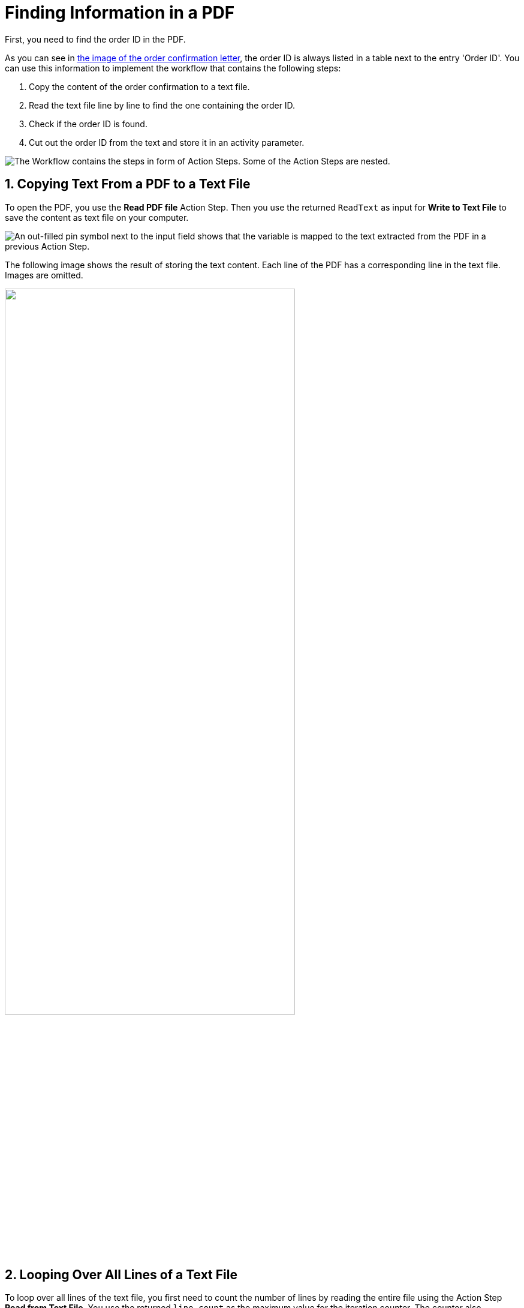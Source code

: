 = Finding Information in a PDF
:page-pagination:
// number the headings to correspond to the numbered list of steps
:sectnums:

First, you need to find the order ID in the PDF.

As you can see in xref:automation-usecase-legacysystemdataextraction.adoc#confirmationletter-image[the image of the order confirmation letter], the order ID is always listed in a table next to the entry 'Order ID'. 
// Do we need an image of that part of the letter here?
You can use this information to implement the workflow that contains the following steps:

. Copy the content of the order confirmation to a text file.
. Read the text file line by line to find the one containing the order ID.
. Check if the order ID is found.
. Cut out the order ID from the text and store it in an activity parameter.

image::usecase-legacysystem-extractformpdf-workflow-overview.png["The Workflow contains the steps in form of Action Steps. Some of the Action Steps are nested."]

== Copying Text From a PDF to a Text File
To open the PDF, you use the *Read PDF file* Action Step. Then you use the returned `ReadText` as input for *Write to Text File* to save the content as text file on your computer.

image::usecase-legacysystem-extractformpdf-workflow-pdftotxt.png["An out-filled pin symbol next to the input field shows that the variable is mapped to the text extracted from the PDF in a previous Action Step."]

The following image shows the result of storing the text content. Each line of the PDF has a corresponding line in the text file. Images are omitted.

// no alt text because description of image is contained in paragraph
image::extractorderid-workflow-resultpdftotxt.png["", 75%]

== Looping Over All Lines of a Text File

To loop over all lines of the text file, you first need to count the number of lines by reading the entire file using the Action Step *Read from Text File*. You use the returned `line count` as the maximum value for the iteration counter. The counter also functions as the number of the line to read with *Read from Text File* in each iteration. 

image::usecase-legacysystem-extractformpdf-workflow-loopovertextfilelines.png[""]

== Checking a Case and Catching Errors

Because you don't know which line contains the order ID, you use *Select Case* to differentiate between the two possibilities.  If you find the order ID, you copy it from the text and store it in the activity parameter `order_id`. If you didn’t, which happens in each other line, you still want to complete the loop and the workflow and use *Force OK State* to avoid returning an error.

The criteria for deciding whether you found the order ID is that the string `Order ID` is part of the current line.

image::usecase-legacysystem-extractformpdf-workflow-checkcaseandproceed.png["To add a case, you must first pin the compare value to the Action Step."]

== Retrieving a Substring and Saving it to a Variable

Because you know that the order ID is written after the text `Order ID`, you can remove these first nine characters from the current line (which contains the substring `Order ID`) by using the *Trim left (remove first characters)* operations of the *String Operations* Action Step. The rest of the string is the order ID. You store it in the Activity Parameter with the same name by using the result of the string operation as a Pin Variable in the *Set Variable* Action Step.

image::usecase-legacysystem-extractformpdf-workflow-cutsubtringoutoftext.png[""]

// Turn off section numbering
:sectnums!:


== See Also

// Features of RPA Manager and RPA Builder used in this topic
* xref:rpa-builder::toolbox-file-operations-read-pdf-file.adoc[RPA Builder Action Step: Read PDF File]
* xref:rpa-builder::toolbox-file-operations-write-to-text-file.adoc[RPA Builder Action Step: Write to Text File]
* xref:rpa-builder::toolbox-file-operations-read-from-text-file.adoc[RPA Builder Action Step: Read from Text File]
* xref:rpa-builder::toolbox-flow-control-select-case.adoc[RPA Builder Action Step: Select Case]
* xref:rpa-builder::toolbox-flow-control-force-ok-state.adoc[RPA Builder Action Step: Force OK State]
* xref:rpa-builder::toolbox-variable-handling-string-operations.adoc[RPA Builder Action Step: String Operations]
* xref:rpa-builder::toolbox-variable-handling-set-variable.adoc[RPA Builder Action Step: Set Variable]
